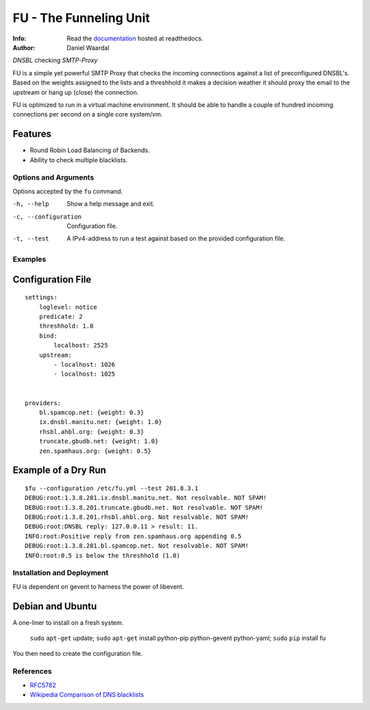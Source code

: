 =====================================
FU - The Funneling Unit
=====================================
:Info: Read the `documentation <http://fu.readthedocs.com>`_ hosted at readthedocs.
:Author: Daniel Waardal

*DNSBL* checking *SMTP-Proxy*

FU is a simple yet powerful SMTP Proxy that checks the incoming connections against a list of preconfigured DNSBL's. Based on the weights assigned to the lists and a threshhold it makes a decision weather it should proxy the email to the upstream or hang up (close) the connection.

FU is optimized to run in a virtual machine environment. It should be able to handle a couple of hundred incoming connections per second on a single core system/vm.

Features
--------

* Round Robin Load Balancing of Backends.
* Ability to check multiple blacklists.

Options and Arguments
==========================

Options accepted by the ``fu`` command.

-h, --help
  Show a help message and exit.
-c, --configuration
  Configuration file.
-t, --test
  A IPv4-address to run a test against based on the provided configuration file.

Examples
========

Configuration File
------------------
::

    settings:
        loglevel: notice
        predicate: 2
        threshhold: 1.0
        bind:
            localhost: 2525
        upstream:
            - localhost: 1026
            - localhost: 1025
            

    providers:
        bl.spamcop.net: {weight: 0.3}
        ix.dnsbl.manitu.net: {weight: 1.0}
        rhsbl.ahbl.org: {weight: 0.3}
        truncate.gbudb.net: {weight: 1.0}
        zen.spamhaus.org: {weight: 0.5}

Example of a Dry Run
--------------------
::

    $fu --configuration /etc/fu.yml --test 201.8.3.1
    DEBUG:root:1.3.8.201.ix.dnsbl.manitu.net. Not resolvable. NOT SPAM!
    DEBUG:root:1.3.8.201.truncate.gbudb.net. Not resolvable. NOT SPAM!
    DEBUG:root:1.3.8.201.rhsbl.ahbl.org. Not resolvable. NOT SPAM!
    DEBUG:root:DNSBL reply: 127.0.0.11 > result: 11.
    INFO:root:Positive reply from zen.spamhaus.org appending 0.5
    DEBUG:root:1.3.8.201.bl.spamcop.net. Not resolvable. NOT SPAM!
    INFO:root:0.5 is below the threshhold (1.0)

Installation and Deployment
===========================

FU is dependent on gevent to harness the power of libevent.

Debian and Ubuntu
-----------------

A one-liner to install on a fresh system.

    ``sudo`` ``apt-get`` update; ``sudo`` ``apt-get`` install python-pip python-gevent python-yaml; ``sudo`` ``pip`` install fu

You then need to create the configuration file.

References
==========

* `RFC5782 <http://tools.ietf.org/html/rfc5782>`_
* `Wikipedia Comparison of DNS blacklists <http://en.wikipedia.org/wiki/Comparison_of_DNS_blacklists>`_
